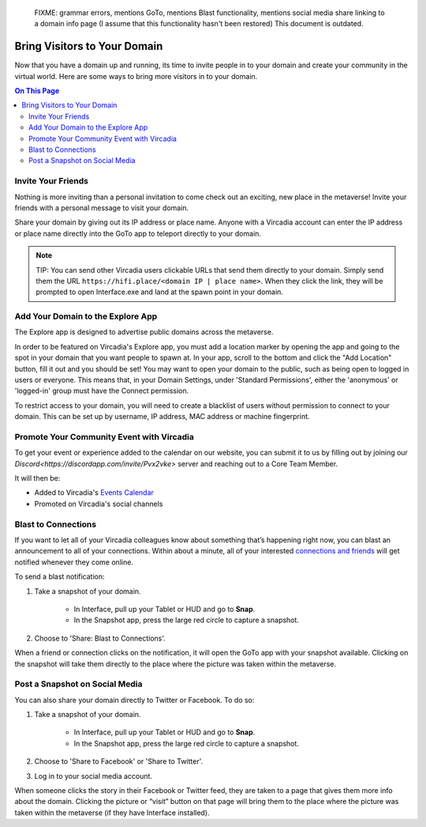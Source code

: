 
    FIXME: grammar errors, mentions GoTo, mentions Blast functionality, mentions social media share linking to a domain info page (I assume that this functionality hasn't been restored)
    This document is outdated.
.. warning::
#############################
Bring Visitors to Your Domain
#############################

Now that you have a domain up and running, its time to invite people in to your domain and create your community in the virtual world. Here are some ways to bring more visitors in to your domain.

.. contents:: On This Page
    :depth: 2

-------------------
Invite Your Friends 
-------------------

Nothing is more inviting than a personal invitation to come check out an exciting, new place in the metaverse! Invite your friends with a personal message to visit your domain. 

Share your domain by giving out its IP address or place name. Anyone with a Vircadia account can enter the IP address or place name directly into the GoTo app to teleport directly to your domain.

.. image:: _images/goto-bar.png

.. note:: TIP: You can send other Vircadia users clickable URLs that send them directly to your domain. Simply send them the URL ``https://hifi.place/<domain IP | place name>``. When they click the link, they will be prompted to open Interface.exe and land at the spawn point in your domain.

----------------------------------------------
Add Your Domain to the Explore App
----------------------------------------------

The Explore app is designed to advertise public domains across the metaverse.

In order to be featured on Vircadia's Explore app, you must add a location marker by opening the app and going to the spot in your domain that you want people to spawn at. In your app, scroll to the bottom and click the "Add Location" button, fill it out and you should be set! You may want to open your domain to the public, such as being open to logged in users or everyone. This means that, in your Domain Settings, under 'Standard Permissions', either the 'anonymous' or 'logged-in' group must have the Connect permission.

To restrict access to your domain, you will need to create a blacklist of users without permission to connect to your domain. This can be set up by username, IP address, MAC address or machine fingerprint.

------------------------------------------
Promote Your Community Event with Vircadia
------------------------------------------

To get your event or experience added to the calendar on our website, you can submit it to us by filling out by joining our `Discord<https://discordapp.com/invite/Pvx2vke>` server and reaching out to a Core Team Member.

It will then be:

* Added to Vircadia's `Events Calendar <https://www.vircadia.com/events>`_ 
* Promoted on Vircadia's social channels

--------------------
Blast to Connections
--------------------

If you want to let all of your Vircadia colleagues know about something that’s happening right now, you can blast an announcement to all of your connections. Within about a minute, all of your interested `connections and friends <../explore/socialize.html#make-connections-and-friends>`_ will get notified whenever they come online. 

To send a blast notification: 

1. Take a snapshot of your domain. 

    * In Interface, pull up your Tablet or HUD and go to **Snap**.
    * In the Snapshot app, press the large red circle to capture a snapshot.
2. Choose to 'Share: Blast to Connections'.

When a friend or connection clicks on the notification, it will open the GoTo app with your snapshot available. Clicking on the snapshot will take them directly to the place where the picture was taken within the metaverse.  

---------------------------------------------
Post a Snapshot on Social Media
---------------------------------------------

You can also share your domain directly to Twitter or Facebook. To do so:

1. Take a snapshot of your domain. 

    * In Interface, pull up your Tablet or HUD and go to **Snap**.
    * In the Snapshot app, press the large red circle to capture a snapshot.
2. Choose to 'Share to Facebook' or 'Share to Twitter'.
3. Log in to your social media account.

When someone clicks the story in their Facebook or Twitter feed, they are taken to a page that gives them more info about the domain. Clicking the picture or “visit” button on that page will bring them to the place where the picture was taken within the metaverse (if they have Interface installed).  
 




